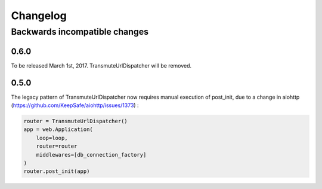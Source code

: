 =========
Changelog
=========

------------------------------
Backwards incompatible changes
------------------------------

0.6.0
=====

To be released March 1st, 2017. TransmuteUrlDispatcher will be removed.

0.5.0
=====

The legacy pattern of TransmuteUrlDispatcher now requires manual execution of
post_init, due to a change in aiohttp (https://github.com/KeepSafe/aiohttp/issues/1373) :

.. code:: python

    router = TransmuteUrlDispatcher()
    app = web.Application(
        loop=loop,
        router=router
        middlewares=[db_connection_factory]
    )
    router.post_init(app)
